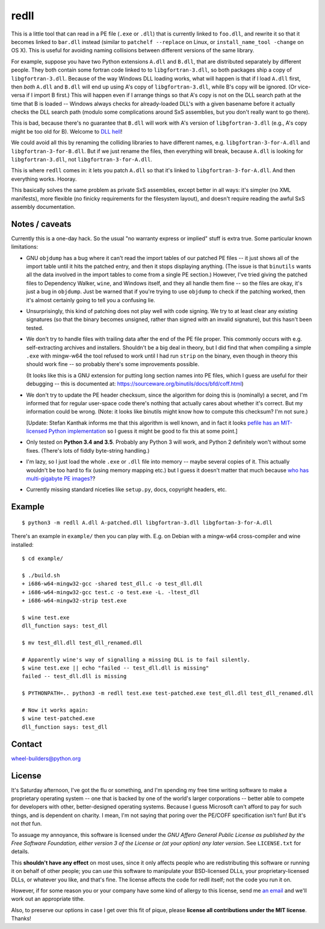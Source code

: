 redll
=====

.. image:: https://travis-ci.org/njsmith/redll.svg?branch=master
   :target: https://travis-ci.org/njsmith/redll
   :alt: Automated test status

.. image:: https://codecov.io/gh/njsmith/redll/branch/master/graph/badge.svg
   :target: https://codecov.io/gh/njsmith/redll
   :alt: Test coverage


This is a little tool that can read in a PE file (``.exe`` or
``.dll``) that is currently linked to ``foo.dll``, and rewrite it so
that it becomes linked to ``bar.dll`` instead (similar to ``patchelf
--replace`` on Linux, or ``install_name_tool -change`` on OS X). This
is useful for avoiding naming collisions between different versions of
the same library.

For example, suppose you have two Python extensions ``A.dll`` and
``B.dll``, that are distributed separately by different people. They
both contain some fortran code linked to to ``libgfortran-3.dll``, so
both packages ship a copy of ``libgfortran-3.dll``. Because of the way
Windows DLL loading works, what will happen is that if I load
``A.dll`` first, then *both* ``A.dll`` and ``B.dll`` will end up using
A's copy of ``libgfortran-3.dll``, while B's copy will be ignored. (Or
vice-versa if I import B first.) This will happen even if I arrange
things so that A's copy is not on the DLL search path at the time that
B is loaded -- Windows always checks for already-loaded DLL's with a
given basename before it actually checks the DLL search path (modulo
some complications around SxS assemblies, but you don't really want to
go there).

This is bad, because there's no guarantee that ``B.dll`` will work
with A's version of ``libgfortran-3.dll`` (e.g., A's copy might be too
old for B). Welcome to `DLL hell
<https://en.wikipedia.org/wiki/DLL_Hell>`_!

We could avoid all this by renaming the colliding libraries to have
different names, e.g. ``libgfortran-3-for-A.dll`` and
``libgfortran-3-for-B.dll``. But if we just rename the files, then
everything will break, because ``A.dll`` is looking for
``libgfortran-3.dll``, not ``libgfortran-3-for-A.dll``.

This is where ``redll`` comes in: it lets you patch ``A.dll`` so that
it's linked to ``libgfortran-3-for-A.dll``. And then everything
works. Hooray.

This basically solves the same problem as private SxS assemblies,
except better in all ways: it's simpler (no XML manifests), more
flexible (no finicky requirements for the filesystem layout), and
doesn't require reading the awful SxS assembly documentation.


Notes / caveats
---------------

Currently this is a one-day hack. So the usual "no warranty express or
implied" stuff is extra true. Some particular known limitations:

- GNU ``objdump`` has a bug where it can't read the import tables of
  our patched PE files -- it just shows all of the import table until
  it hits the patched entry, and then it stops displaying
  anything. (The issue is that ``binutils`` wants all the data
  involved in the import tables to come from a single PE section.)
  However, I've tried giving the patched files to Dependency Walker,
  ``wine``, and Windows itself, and they all handle them fine -- so
  the files are okay, it's just a bug in ``objdump``. Just be warned
  that if you're trying to use ``objdump`` to check if the patching
  worked, then it's almost certainly going to tell you a confusing
  lie.

- Unsurprisingly, this kind of patching does not play well with code
  signing. We try to at least clear any existing signatures (so that
  the binary becomes unsigned, rather than signed with an invalid
  signature), but this hasn't been tested.

- We don't try to handle files with trailing data after the end of the
  PE file proper. This commonly occurs with e.g. self-extracting
  archives and installers. Shouldn't be a big deal in theory, but I
  did find that when compiling a simple ``.exe`` with mingw-w64 the
  tool refused to work until I had run ``strip`` on the binary, even
  though in theory this should work fine -- so probably there's some
  improvements possible.

  (It looks like this is a GNU extension for putting long section
  names into PE files, which I guess are useful for their debugging --
  this is documented at:
  https://sourceware.org/binutils/docs/bfd/coff.html)

- We don't try to update the PE header checksum, since the algorithm
  for doing this is (nominally) a secret, and I'm informed that for
  regular user-space code there's nothing that actually cares about
  whether it's correct. But my information could be wrong. (Note: it
  looks like binutils might know how to compute this checksum? I'm not
  sure.)

  [Update: Stefan Kanthak informs me that this algorithm is well
  known, and in fact it looks `pefile has an MIT-licensed Python
  implementation
  <https://github.com/erocarrera/pefile/blob/master/pefile.py#L5150>`_
  so I guess it might be good to fix this at some point.]

- Only tested on **Python 3.4 and 3.5**. Probably any Python 3 will
  work, and Python 2 definitely won't without some fixes. (There's
  lots of fiddly byte-string handling.)

- I'm lazy, so I just load the whole ``.exe`` or ``.dll`` file into
  memory -- maybe several copies of it. This actually wouldn't be too
  hard to fix (using memory mapping etc.) but I guess it doesn't
  matter that much because `who has multi-gigabyte PE images?
  <http://tvtropes.org/pmwiki/pmwiki.php/Main/WhatCouldPossiblyGoWrong>`_?

- Currently missing standard niceties like ``setup.py``, docs,
  copyright headers, etc.


Example
-------

::

  $ python3 -m redll A.dll A-patched.dll libgfortran-3.dll libgfortan-3-for-A.dll

There's an example in ``example/`` then you can play with. E.g. on
Debian with a mingw-w64 cross-compiler and wine installed::

  $ cd example/

  $ ./build.sh
  + i686-w64-mingw32-gcc -shared test_dll.c -o test_dll.dll
  + i686-w64-mingw32-gcc test.c -o test.exe -L. -ltest_dll
  + i686-w64-mingw32-strip test.exe

  $ wine test.exe
  dll_function says: test_dll

  $ mv test_dll.dll test_dll_renamed.dll

  # Apparently wine's way of signalling a missing DLL is to fail silently.
  $ wine test.exe || echo "failed -- test_dll.dll is missing"
  failed -- test_dll.dll is missing

  $ PYTHONPATH=.. python3 -m redll test.exe test-patched.exe test_dll.dll test_dll_renamed.dll

  # Now it works again:
  $ wine test-patched.exe
  dll_function says: test_dll


Contact
-------

wheel-builders@python.org


License
-------

It's Saturday afternoon, I've got the flu or something, and I'm
spending my free time writing software to make a proprietary operating
system -- one that is backed by one of the world's larger corporations
-- better able to compete for developers with other, better-designed
operating systems. Because I guess Microsoft can't afford to pay for
such things, and is dependent on charity. I mean, I'm not saying that
poring over the PE/COFF specification isn't fun! But it's not *that*
fun.

To assuage my annoyance, this software is licensed under the *GNU
Affero General Public License as published by the Free Software
Foundation, either version 3 of the License or (at your option)
any later version*. See ``LICENSE.txt`` for details.

This **shouldn't have any effect** on most uses, since it only affects
people who are redistributing this software or running it on behalf
of other people; you can *use* this software to manipulate your
BSD-licensed DLLs, your proprietary-licensed DLLs, or whatever you
like, and that's fine. The license affects the code for redll itself;
not the code you run it on.

However, if for some reason you or your company have some kind of
allergy to this license, send me `an email
<mailto:njs@pobox.com>`_ and we'll work out an appropriate tithe.

Also, to preserve our options in case I get over this fit of
pique, please **license all contributions under the MIT
license**. Thanks!
